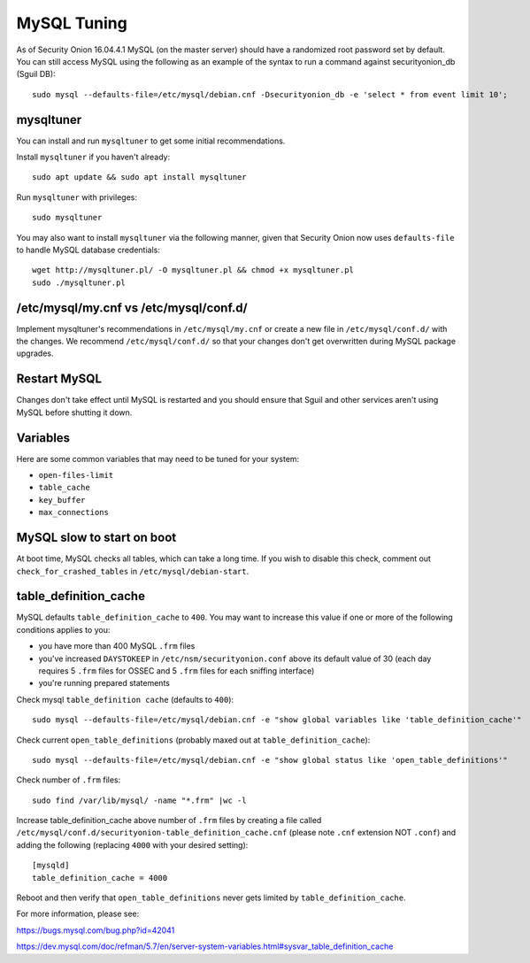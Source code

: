 MySQL Tuning
============

As of Security Onion 16.04.4.1 MySQL (on the master server) should have a randomized root password set by default. You can still access MySQL using the following as an example of the syntax to run a command against securityonion_db (Sguil DB):

::

   sudo mysql --defaults-file=/etc/mysql/debian.cnf -Dsecurityonion_db -e 'select * from event limit 10';

mysqltuner
----------

You can install and run ``mysqltuner`` to get some initial recommendations.

Install ``mysqltuner`` if you haven't already:

::

    sudo apt update && sudo apt install mysqltuner

Run ``mysqltuner`` with privileges:

::

    sudo mysqltuner

You may also want to install ``mysqltuner`` via the following manner, given that Security Onion now uses ``defaults-file`` to handle MySQL database credentials:

::

    wget http://mysqltuner.pl/ -O mysqltuner.pl && chmod +x mysqltuner.pl
    sudo ./mysqltuner.pl

/etc/mysql/my.cnf vs /etc/mysql/conf.d/
---------------------------------------

Implement mysqltuner's recommendations in ``/etc/mysql/my.cnf`` or create a new file in ``/etc/mysql/conf.d/`` with the changes. We recommend ``/etc/mysql/conf.d/`` so that your changes don't get overwritten during MySQL package upgrades.

Restart MySQL
-------------

Changes don't take effect until MySQL is restarted and you should ensure that Sguil and other services aren't using MySQL before shutting it down.

Variables
---------

Here are some common variables that may need to be tuned for your system:

-  ``open-files-limit``
-  ``table_cache``
-  ``key_buffer``
-  ``max_connections``

MySQL slow to start on boot
---------------------------

At boot time, MySQL checks all tables, which can take a long time. If you wish to disable this check, comment out ``check_for_crashed_tables`` in ``/etc/mysql/debian-start``.

table_definition_cache
------------------------

MySQL defaults ``table_definition_cache`` to ``400``. You may want to increase this value if one or more of the following conditions applies to you:

-  you have more than 400 MySQL ``.frm`` files
-  you've increased ``DAYSTOKEEP`` in ``/etc/nsm/securityonion.conf`` above its default value of 30 (each day requires 5 ``.frm`` files for OSSEC and 5 ``.frm`` files for each sniffing interface)
-  you're running prepared statements

Check mysql ``table_definition cache`` (defaults to ``400``):

::

    sudo mysql --defaults-file=/etc/mysql/debian.cnf -e "show global variables like 'table_definition_cache'"

Check current ``open_table_definitions`` (probably maxed out at ``table_definition_cache``):

::

    sudo mysql --defaults-file=/etc/mysql/debian.cnf -e "show global status like 'open_table_definitions'"

Check number of ``.frm`` files:

::

    sudo find /var/lib/mysql/ -name "*.frm" |wc -l

Increase table\_definition\_cache above number of ``.frm`` files by creating a file called ``/etc/mysql/conf.d/securityonion-table_definition_cache.cnf`` (please note ``.cnf`` extension NOT ``.conf``) and adding the following (replacing ``4000`` with your desired setting):

::

    [mysqld]
    table_definition_cache = 4000

Reboot and then verify that ``open_table_definitions`` never gets limited by ``table_definition_cache``.

For more information, please see:

https://bugs.mysql.com/bug.php?id=42041

https://dev.mysql.com/doc/refman/5.7/en/server-system-variables.html#sysvar_table_definition_cache
